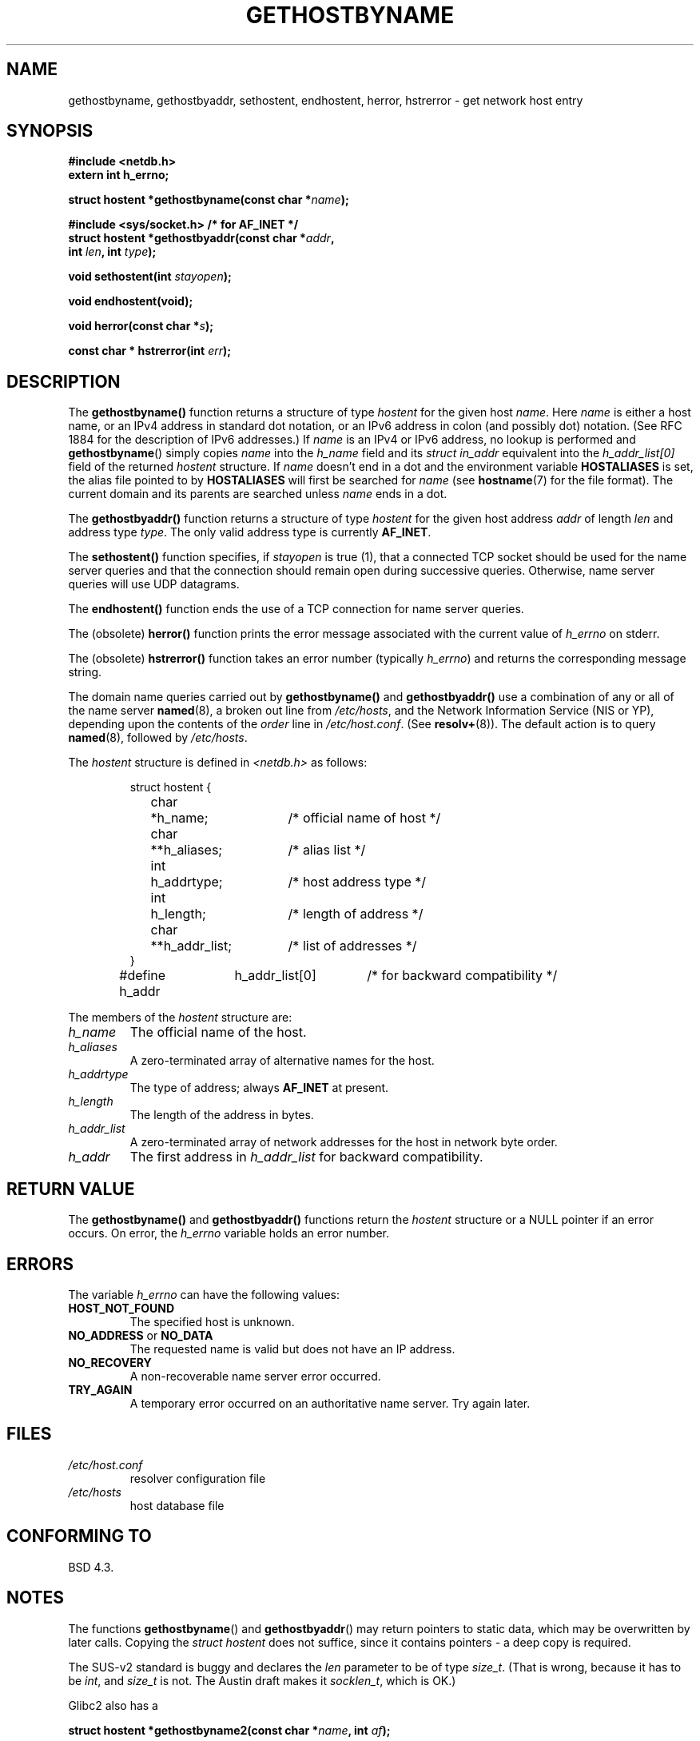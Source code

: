 .\" Copyright 1993 David Metcalfe (david@prism.demon.co.uk)
.\"
.\" Permission is granted to make and distribute verbatim copies of this
.\" manual provided the copyright notice and this permission notice are
.\" preserved on all copies.
.\"
.\" Permission is granted to copy and distribute modified versions of this
.\" manual under the conditions for verbatim copying, provided that the
.\" entire resulting derived work is distributed under the terms of a
.\" permission notice identical to this one
.\" 
.\" Since the Linux kernel and libraries are constantly changing, this
.\" manual page may be incorrect or out-of-date.  The author(s) assume no
.\" responsibility for errors or omissions, or for damages resulting from
.\" the use of the information contained herein.  The author(s) may not
.\" have taken the same level of care in the production of this manual,
.\" which is licensed free of charge, as they might when working
.\" professionally.
.\" 
.\" Formatted or processed versions of this manual, if unaccompanied by
.\" the source, must acknowledge the copyright and authors of this work.
.\"
.\" References consulted:
.\"     Linux libc source code
.\"     Lewine's _POSIX Programmer's Guide_ (O'Reilly & Associates, 1991)
.\"     386BSD man pages
.\" Modified Sat May 22 18:43:54 1993, David Metcalfe
.\" Modified Sun Jul 25 10:42:30 1993, Rik Faith (faith@cs.unc.edu)
.\" Modified Sun Feb 16 13:23:10 1997, Andries Brouwer (aeb@cwi.nl)
.\" Modified Mon Dec 21 14:49:33 1998, Andries Brouwer (aeb@cwi.nl)
.\" Modified Sat Aug 12 18:11:32 2000, Andries Brouwer (aeb@cwi.nl)
.\" Modified Sat May 19 23:37:50 2001, Andries Brouwer (aeb@cwi.nl)
.\"
.TH GETHOSTBYNAME 3  2000-08-12 "BSD" "Linux Programmer's Manual"
.SH NAME
gethostbyname, gethostbyaddr, sethostent, endhostent, herror, hstrerror \- get
network host entry
.SH SYNOPSIS
.nf
.B #include <netdb.h>
.B extern int h_errno;
.sp
.BI "struct hostent *gethostbyname(const char *" name );
.sp
.B #include <sys/socket.h> "      " /* for AF_INET */
.BI "struct hostent *gethostbyaddr(const char *" addr ,
.BI "  int " len ", int " type );
.sp
.BI "void sethostent(int " stayopen );
.sp
.B void endhostent(void);
.sp
.BI "void herror(const char *" s );
.sp
.BI "const char * hstrerror(int " err );
.fi
.SH DESCRIPTION
The \fBgethostbyname()\fP function returns a structure of type \fIhostent\fP
for the given host \fIname\fP.  Here \fIname\fP is either a host name, or
an IPv4 address in standard dot notation, or an IPv6 address in colon
(and possibly dot) notation. (See RFC 1884 for the description of IPv6
addresses.)
If
.I name
is an IPv4 or IPv6 address, no lookup is performed and
.BR gethostbyname ()
simply copies
.I name
into the
.I h_name
field and its
.I struct in_addr
equivalent into the
.I h_addr_list[0]
field of the returned
.I hostent
structure.
If \fIname\fP doesn't end in a dot 
and the environment variable \fBHOSTALIASES\fP is set, the alias file
pointed to by \fBHOSTALIASES\fP will first be searched for \fIname\fP
(see
.BR hostname (7)
for the file format).
The current domain and its parents are searched unless \fIname\fP
ends in a dot.
.PP
The \fBgethostbyaddr()\fP function returns a structure of type \fIhostent\fP
for the given host address \fIaddr\fP of length \fIlen\fP and address type
\fItype\fP.  The only valid address type is currently
.BR AF_INET .
.PP
The \fBsethostent()\fP function specifies, if \fIstayopen\fP is true (1), 
that a connected TCP socket should be used for the name server queries and 
that the connection should remain open during successive queries.  Otherwise, 
name server queries will use UDP datagrams.
.PP
The \fBendhostent()\fP function ends the use of a TCP connection for name
server queries.
.PP
The (obsolete) \fBherror()\fP function prints the error message associated
with the current value of \fIh_errno\fP on stderr.
.PP
The (obsolete) \fBhstrerror()\fP function takes an error number
(typically \fIh_errno\fP) and returns the corresponding message string.
.PP
The domain name queries carried out by \fBgethostbyname()\fP and
\fBgethostbyaddr()\fP use a combination of any or all of the name server
\fBnamed\fP(8), a broken out line from \fI/etc/hosts\fP, and the Network
Information Service (NIS or YP), depending upon the contents of the
\fIorder\fP line in \fI/etc/host.conf\fP.  (See
.BR resolv+ (8)).
The default action is to query \fBnamed\fP(8), followed by
\fI/etc/hosts\fP.
.PP
The \fIhostent\fP structure is defined in \fI<netdb.h>\fP as follows:
.sp
.RS
.nf
.ne 7
.ta 8n 16n 32n
struct hostent {
	char	*h_name;		/* official name of host */
	char	**h_aliases;		/* alias list */
	int	h_addrtype;		/* host address type */
	int	h_length;		/* length of address */
	char	**h_addr_list;		/* list of addresses */
}
#define h_addr	h_addr_list[0]		/* for backward compatibility */
.ta
.fi
.RE
.PP
The members of the \fIhostent\fP structure are:
.TP
.I h_name
The official name of the host.
.TP
.I h_aliases
A zero-terminated array of alternative names for the host.
.TP
.I h_addrtype
The type of address; always
.B AF_INET
at present.
.TP
.I h_length
The length of the address in bytes.
.TP
.I h_addr_list
A zero-terminated array of network addresses for the host in network byte
order.
.TP
.I h_addr
The first address in \fIh_addr_list\fP for backward compatibility.
.SH "RETURN VALUE"
The \fBgethostbyname()\fP and \fBgethostbyaddr()\fP functions return the
\fIhostent\fP structure or a NULL pointer if an error occurs.  On error,
the \fIh_errno\fP variable holds an error number.
.SH "ERRORS"
The variable \fIh_errno\fP can have the following values:
.TP
.B HOST_NOT_FOUND
The specified host is unknown.
.TP
.BR NO_ADDRESS " or " NO_DATA
The requested name is valid but does not have an IP address.
.TP
.B NO_RECOVERY
A non-recoverable name server error occurred.
.TP
.B TRY_AGAIN
A temporary error occurred on an authoritative name server.  Try again
later.
.SH FILES
.TP
.I /etc/host.conf
resolver configuration file
.TP
.I /etc/hosts
host database file
.SH "CONFORMING TO"
BSD 4.3.
.SH NOTES
The functions
.BR gethostbyname ()
and
.BR gethostbyaddr ()
may return pointers to static data, which may be overwritten by
later calls. Copying the
.I struct hostent
does not suffice, since it contains pointers - a deep copy is required.
.LP
The SUS-v2 standard is buggy and declares the
.I len
parameter to be of type
.IR size_t .
(That is wrong, because it has to be
.IR int ,
and
.I size_t
is not. The Austin draft makes it
.IR socklen_t ,
which is OK.)
.PP
Glibc2 also has a
.sp
.nf
.BI "struct hostent *gethostbyname2(const char *" name ", int " af );
.fi
.sp
that works like
.BR gethostbyname() ,
but permits to specify the address family to which the address must belong.
.PP
The Austin draft marks
.B gethostbyaddr()
and
.B gethostbyname()
legacy, and introduces
.sp
.nf
.BI "struct hostent *getipnodebyaddr (const void *restrict " addr ,
.BI "  socklen_t " len ", int " type ", int *restrict " error_num ");"
.sp
.BI "struct hostent *getipnodebyname (const char *" name ,
.BI "  int " type ", int " flags ", int *" error_num ");"
.SH "SEE ALSO"
.BR resolver (3),
.BR hosts (5),
.BR hostname (7),
.BR resolv+ (8),
.BR named (8)
